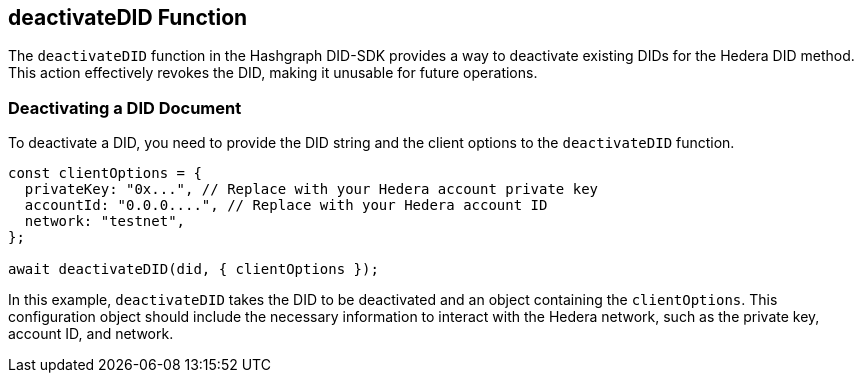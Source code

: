 == deactivateDID Function

The `deactivateDID` function in the Hashgraph DID-SDK provides a way to deactivate existing DIDs for the Hedera DID method. This action effectively revokes the DID, making it unusable for future operations.

=== Deactivating a DID Document

To deactivate a DID, you need to provide the DID string and the client options to the `deactivateDID` function.

[source,js]
----
const clientOptions = {
  privateKey: "0x...", // Replace with your Hedera account private key
  accountId: "0.0.0....", // Replace with your Hedera account ID
  network: "testnet",
};

await deactivateDID(did, { clientOptions });
----

In this example, `deactivateDID` takes the DID to be deactivated and an object containing the `clientOptions`. This configuration object should include the necessary information to interact with the Hedera network, such as the private key, account ID, and network.